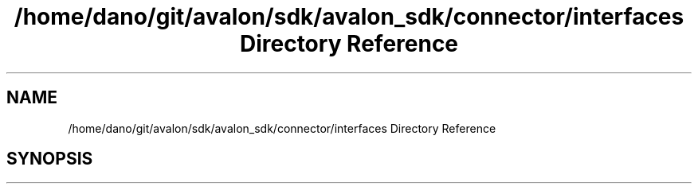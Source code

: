 .TH "/home/dano/git/avalon/sdk/avalon_sdk/connector/interfaces Directory Reference" 3 "Wed May 6 2020" "Version 0.5.0.dev1" "Hyperledger Avalon" \" -*- nroff -*-
.ad l
.nh
.SH NAME
/home/dano/git/avalon/sdk/avalon_sdk/connector/interfaces Directory Reference
.SH SYNOPSIS
.br
.PP

